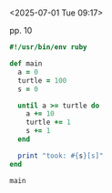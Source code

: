 * 

<2025-07-01 Tue 09:17>

pp. 10

#+begin_src ruby :results output :tangle src/main.rb :mkdirp src
  #!/usr/bin/env ruby

  def main
    a = 0
    turtle = 100
    s = 0

    until a >= turtle do
      a += 10
      turtle += 1
      s += 1
    end

    print "took: #{s}[s]"
  end

  main
#+end_src

#+RESULTS:
